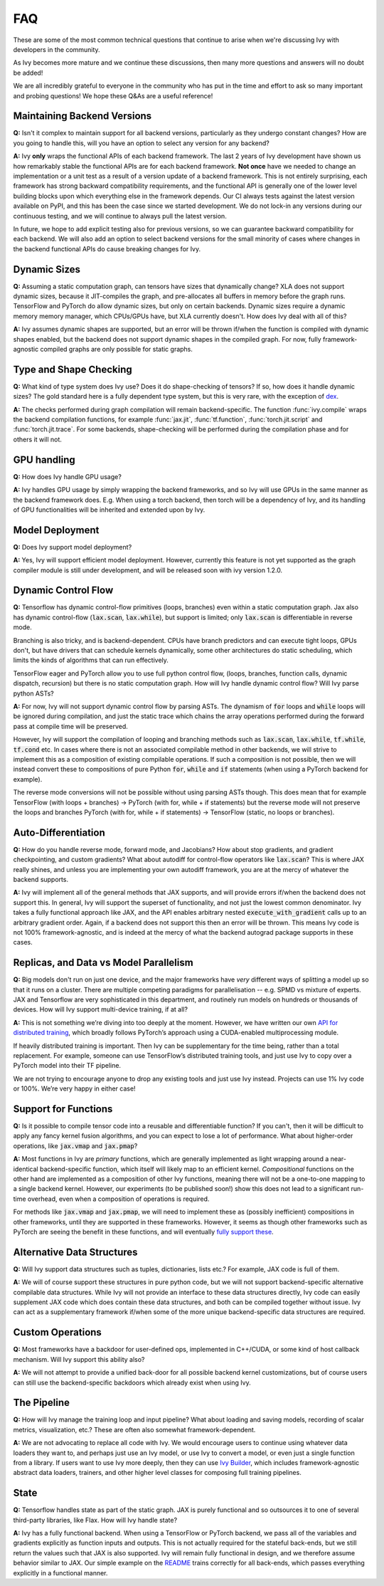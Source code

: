 FAQ
===

.. _`dex`: https://github.com/dexidp/dex
.. _`API for distributed training`: https://github.com/unifyai/ivy/blob/a2f37b1bae232b7ba5257e59f8b46a0374cca9f1/ivy/functional/ivy/device.py#L660
.. _`fully support these`: https://pytorch.org/tutorials/prototype/vmap_recipe.html
.. _`Ivy Builder`: https://github.com/unifyai/builder
.. _`README`: https://github.com/unifyai/ivy

These are some of the most common technical questions that continue to arise when we're discussing Ivy with developers in the community.

As Ivy becomes more mature and we continue these discussions, then many more questions and answers will no doubt be added!

We are all incredibly grateful to everyone in the community who has put in the time and effort to ask so many important and probing questions!
We hope these Q&As are a useful reference!

Maintaining Backend Versions
----------------------------

**Q:** Isn't it complex to maintain support for all backend versions, particularly as they undergo constant changes?
How are you going to handle this, will you have an option to select any version for any backend?

**A:** Ivy **only** wraps the functional APIs of each backend framework.
The last 2 years of Ivy development have shown us how remarkably stable the functional APIs are for each backend framework.
**Not once** have we needed to change an implementation or a unit test as a result of a version update of a backend framework.
This is not entirely surprising, each framework has strong backward compatibility requirements, and the functional API is generally one of the lower level building blocks upon which everything else in the framework depends.
Our CI always tests against the latest version available on PyPI, and this has been the case since we started development.
We do not lock-in any versions during our continuous testing, and we will continue to always pull the latest version.

In future, we hope to add explicit testing also for previous versions, so we can guarantee backward compatibility for each backend.
We will also add an option to select backend versions for the small minority of cases where changes in the backend functional APIs do cause breaking changes for Ivy.

Dynamic Sizes
-------------

**Q:** Assuming a static computation graph, can tensors have sizes that dynamically change?
XLA does not support dynamic sizes, because it JIT-compiles the graph, and pre-allocates all buffers in memory before the graph runs.
TensorFlow and PyTorch do allow dynamic sizes, but only on certain backends.
Dynamic sizes require a dynamic memory memory manager, which CPUs/GPUs have, but XLA currently doesn't.
How does Ivy deal with all of this?

**A:** Ivy assumes dynamic shapes are supported, but an error will be thrown if/when the function is compiled with dynamic shapes enabled, but the backend does not support dynamic shapes in the compiled graph.
For now, fully framework-agnostic compiled graphs are only possible for static graphs.

Type and Shape Checking
-----------------------

**Q:** What kind of type system does Ivy use?  Does it do shape-checking of tensors? If so, how does it handle dynamic sizes? The gold standard here is a fully dependent type system, but this is very rare, with the exception of `dex`_.

**A:**  The checks performed during graph compilation will remain backend-specific.
The function :func:`ivy.compile` wraps the backend compilation functions, for example :func:`jax.jit`, :func:`tf.function`, :func:`torch.jit.script` and :func:`torch.jit.trace`.
For some backends, shape-checking will be performed during the compilation phase and for others it will not.

GPU handling
------------
**Q:** How does Ivy handle GPU usage? 

**A:** Ivy handles GPU usage by simply wrapping the backend frameworks, and so Ivy will use GPUs in the same manner as the backend framework does.
E.g. When using a torch backend, then torch will be a dependency of Ivy, and its handling of GPU functionalities will be inherited and extended upon by Ivy.

Model Deployment
----------------
**Q:** Does Ivy support model deployment?

**A:** Yes, Ivy will support efficient model deployment.
However, currently this feature is not yet supported as the graph compiler module is still under development, and will be released soon with ivy version 1.2.0.


Dynamic Control Flow
--------------------
**Q:** Tensorflow has dynamic control-flow primitives (loops, branches) even within a static computation graph.
Jax also has dynamic control-flow (:code:`lax.scan`, :code:`lax.while`), but support is limited; only :code:`lax.scan` is differentiable in reverse mode.

Branching is also tricky, and is backend-dependent.
CPUs have branch predictors and can execute tight loops, GPUs don't, but have drivers that can schedule kernels dynamically, some other architectures do static scheduling, which limits the kinds of algorithms that can run effectively.

TensorFlow eager and PyTorch allow you to use full python control flow, (loops, branches, function calls, dynamic dispatch, recursion) but there is no static computation graph.
How will Ivy handle dynamic control flow?
Will Ivy parse python ASTs?

**A:** For now, Ivy will not support dynamic control flow by parsing ASTs.
The dynamism of :code:`for` loops and :code:`while` loops will be ignored during compilation, and just the static trace which chains the array operations performed during the forward pass at compile time will be preserved.

However, Ivy will support the compilation of looping and branching methods such as :code:`lax.scan`, :code:`lax.while`, :code:`tf.while`, :code:`tf.cond` etc.
In cases where there is not an associated compilable method in other backends, we will strive to implement this as a composition of existing compilable operations.
If such a composition is not possible, then we will instead convert these to compositions of pure Python :code:`for`, :code:`while` and :code:`if` statements (when using a PyTorch backend for example).

The reverse mode conversions will not be possible without using parsing ASTs though.
This does mean that for example TensorFlow (with loops + branches) → PyTorch (with for, while + if statements) but the reverse mode will not preserve the loops and branches PyTorch (with for, while + if statements) → TensorFlow (static, no loops or branches).

Auto-Differentiation
--------------------

**Q:** How do you handle reverse mode, forward mode, and Jacobians?  How about stop gradients, and gradient checkpointing, and custom gradients? What about autodiff for control-flow operators like :code:`lax.scan`?
This is where JAX really shines, and unless you are implementing your own autodiff framework, you are at the mercy of whatever the backend supports.

**A:** Ivy will implement all of the general methods that JAX supports, and will provide errors if/when the backend does not support this.
In general, Ivy will support the superset of functionality, and not just the lowest common denominator.
Ivy takes a fully functional approach like JAX, and the API enables arbitrary nested :code:`execute_with_gradient` calls up to an arbitrary gradient order.
Again, if a backend does not support this then an error will be thrown.
This means Ivy code is not 100% framework-agnostic, and is indeed at the mercy of what the backend autograd package supports in these cases.

Replicas, and Data vs Model Parallelism
---------------------------------------

**Q:** Big models don't run on just one device, and the major frameworks have *very* different ways of splitting a model up so that it runs on a cluster.
There are multiple competing paradigms for parallelisation -- e.g. SPMD vs mixture of experts.
JAX and Tensorflow are very sophisticated in this department, and routinely run models on hundreds or thousands of devices.
How will Ivy support multi-device training, if at all?

**A:** This is not something we’re diving into too deeply at the moment.
However, we have written our own `API for distributed training`_, which broadly follows PyTorch’s approach using a CUDA-enabled multiprocessing module.

If heavily distributed training is important.
Then Ivy can be supplementary for the time being, rather than a total replacement.
For example, someone can use TensorFlow’s distributed training tools, and just use Ivy to copy over a PyTorch model into their TF pipeline.

We are not trying to encourage anyone to drop any existing tools and just use Ivy instead.
Projects can use 1% Ivy code or 100%.
We’re very happy in either case!

Support for Functions
---------------------

**Q:** Is it possible to compile tensor code into a reusable and differentiable function?  If you can't, then it will be difficult to apply any fancy kernel fusion algorithms, and you can expect to lose a lot of performance.
What about higher-order operations, like :code:`jax.vmap` and :code:`jax.pmap`?

**A:** Most functions in Ivy are *primary* functions, which are generally implemented as light wrapping around a near-identical backend-specific function, which itself will likely map to an efficient kernel.
*Compositional* functions on the other hand are implemented as a composition of other Ivy functions, meaning there will not be a one-to-one mapping to a single backend kernel.
However, our experiments (to be published soon!) show this does not lead to a significant run-time overhead, even when a composition of operations is required.

For methods like :code:`jax.vmap` and :code:`jax.pmap`, we will need to implement these as (possibly inefficient) compositions in other frameworks, until they are supported in these frameworks.
However, it seems as though other frameworks such as PyTorch are seeing the benefit in these functions, and will eventually `fully support these`_.

Alternative Data Structures
---------------------------

**Q:** Will Ivy support data structures such as tuples, dictionaries, lists etc.? For example, JAX code is full of them.

**A:** We will of course support these structures in pure python code, but we will not support backend-specific alternative compilable data structures.
While Ivy will not provide an interface to these data structures directly, Ivy code can easily supplement JAX code which does contain these data structures, and both can be compiled together without issue.
Ivy can act as a supplementary framework if/when some of the more unique backend-specific data structures are required.

Custom Operations
-----------------

**Q:** Most frameworks have a backdoor for user-defined ops, implemented in C++/CUDA, or some kind of host callback mechanism.
Will Ivy support this ability also?

**A:** We will not attempt to provide a unified back-door for all possible backend kernel customizations, but of course users can still use the backend-specific backdoors which already exist when using Ivy.

The Pipeline
------------

**Q:** How will Ivy manage the training loop and input pipeline?  What about loading and saving models, recording of scalar metrics, visualization, etc.? These are often also somewhat framework-dependent.

**A:** We are not advocating to replace all code with Ivy.
We would encourage users to continue using whatever data loaders they want to, and perhaps just use an Ivy model, or use Ivy to convert a model, or even just a single function from a library.
If users want to use Ivy more deeply, then they can use `Ivy Builder`_, which includes framework-agnostic abstract data loaders, trainers, and other higher level classes for composing full training pipelines.

State
-----

**Q:** Tensorflow handles state as part of the static graph.
JAX is purely functional and so outsources it to one of several third-party libraries, like Flax.
How will Ivy handle state?

**A:** Ivy has a fully functional backend.
When using a TensorFlow or PyTorch backend, we pass all of the variables and gradients explicitly as function inputs and outputs.
This is not actually required for the stateful back-ends, but we still return the values such that JAX is also supported.
Ivy will remain fully functional in design, and we therefore assume behavior similar to JAX.
Our simple example on the `README`_ trains correctly for all back-ends, which passes everything explicitly in a functional manner.
